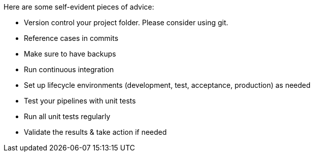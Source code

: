 ////
Licensed to the Apache Software Foundation (ASF) under one
or more contributor license agreements.  See the NOTICE file
distributed with this work for additional information
regarding copyright ownership.  The ASF licenses this file
to you under the Apache License, Version 2.0 (the
"License"); you may not use this file except in compliance
with the License.  You may obtain a copy of the License at
  http://www.apache.org/licenses/LICENSE-2.0
Unless required by applicable law or agreed to in writing,
software distributed under the License is distributed on an
"AS IS" BASIS, WITHOUT WARRANTIES OR CONDITIONS OF ANY
KIND, either express or implied.  See the License for the
specific language governing permissions and limitations
under the License.
////

[[Governance]]
:imagesdir: ../../assets/images


Here are some self-evident pieces of advice:

* Version control your project folder.
Please consider using git.
* Reference cases in commits
* Make sure to have backups
* Run continuous integration
* Set up lifecycle environments (development, test, acceptance, production) as needed
* Test your pipelines with unit tests
* Run all unit tests regularly
* Validate the results & take action if needed

